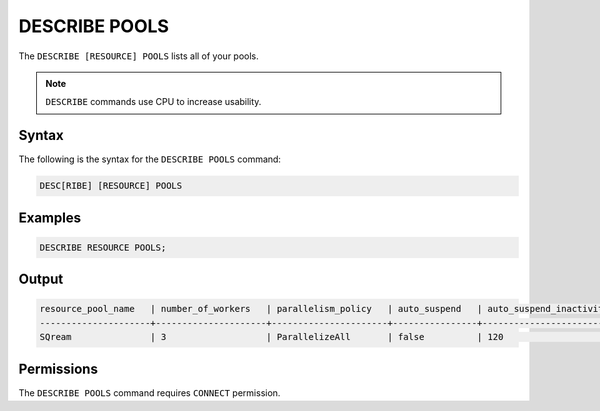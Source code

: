 .. _describe_pools:

**************
DESCRIBE POOLS
**************

The ``DESCRIBE [RESOURCE] POOLS`` lists all of your pools.

.. note:: ``DESCRIBE`` commands use CPU to increase usability.

Syntax
======

The following is the syntax for the ``DESCRIBE POOLS`` command:

.. code-block:: sql

	DESC[RIBE] [RESOURCE] POOLS
	 
Examples
========

.. code-block:: sql

	DESCRIBE RESOURCE POOLS;
   
Output
======

.. code-block:: none

	resource_pool_name   | number_of_workers   | parallelism_policy   | auto_suspend   | auto_suspend_inactivity_period   | auto_resume   | is_default   | pool_id
	---------------------+---------------------+----------------------+----------------+----------------------------------+---------------+--------------+-------------------------------------
	SQream               | 3                   | ParallelizeAll       | false          | 120                              | false         | true         | 27e2b27f-115e-4e03-8206-56f930257fc3

Permissions
===========

The ``DESCRIBE POOLS`` command requires ``CONNECT`` permission.